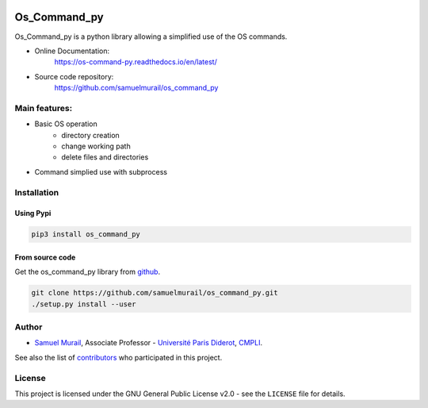 
.. image:: https://readthedocs.org/projects/os-command-py/badge/?version=latest
   :target: https://os-command-py.readthedocs.io/en/latest/?badge=latest
   :alt: Documentation Status

.. image:: https://travis-ci.org/samuelmurail/os_command_py.svg?branch=master
   :target: https://travis-ci.org/samuelmurail/os_command_py

.. image:: https://codecov.io/gh/samuelmurail/os_command_py/branch/master/graph/badge.svg
   :target: https://codecov.io/gh/samuelmurail/os_command_py

.. image:: https://badge.fury.io/py/os-command-py.svg
   :target: https://badge.fury.io/py/os-command-py

Os_Command_py
=======================================


Os_Command_py is a python library allowing a simplified use of the OS commands.

* Online Documentation:
   https://os-command-py.readthedocs.io/en/latest/

* Source code repository:
   https://github.com/samuelmurail/os_command_py

Main features:
---------------------------------------

* Basic OS operation
   - directory creation
   - change working path
   - delete files and directories

* Command simplied use with subprocess


Installation
---------------------------------------

Using Pypi
~~~~~~~~~~~~~~~~~~~~~~~~~~~~~~~~~~~~~~~

.. code-block:: bash

   pip3 install os_command_py


From source code
~~~~~~~~~~~~~~~~~~~~~~~~~~~~~~~~~~~~~~~

Get the os_command_py library from `github`_.

.. code-block:: bash

   git clone https://github.com/samuelmurail/os_command_py.git
   ./setup.py install --user

.. _github: https://github.com/samuelmurail/os_command_py


Author
---------------------------------------

* `Samuel Murail <https://samuelmurail.github.io/PersonalPage/>`_, Associate Professor - `Université Paris Diderot <https://www.univ-paris-diderot.fr>`_, `CMPLI <http://bfa.univ-paris-diderot.fr/equipe-8/>`_.

See also the list of `contributors <https://github.com/samuelmurail/os_command_py/contributors>`_ who participated in this project.

License
---------------------------------------

This project is licensed under the GNU General Public License v2.0 - see the ``LICENSE`` file for details.
